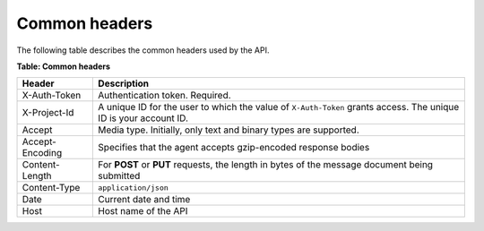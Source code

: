 .. _barbican-dg-common-headers:

Common headers
^^^^^^^^^^^^^^^^

The following table describes the common headers used by the API.

**Table: Common headers**

+-----------------------+----------------------------------------------------+
| Header                | Description                                        |
+=======================+====================================================+
| X-Auth-Token          | Authentication token. Required.                    |
+-----------------------+----------------------------------------------------+
| X-Project-Id          | A unique ID for the user to which the value of     |
|                       | ``X-Auth-Token`` grants access. The unique ID is   |
|                       | your account ID.                                   |
+-----------------------+----------------------------------------------------+
| Accept                | Media type. Initially, only text and binary types  |
|                       | are supported.                                     |
+-----------------------+----------------------------------------------------+
| Accept-Encoding       | Specifies that the agent accepts gzip-encoded      |
|                       | response bodies                                    |
+-----------------------+----------------------------------------------------+
| Content-Length        | For **POST** or **PUT** requests, the length in    |
|                       | bytes of the message document being submitted      |
+-----------------------+----------------------------------------------------+
| Content-Type          | ``application/json``                               |
+-----------------------+----------------------------------------------------+
| Date                  | Current date and time                              |
+-----------------------+----------------------------------------------------+
| Host                  | Host name of the API                               |
+-----------------------+----------------------------------------------------+

